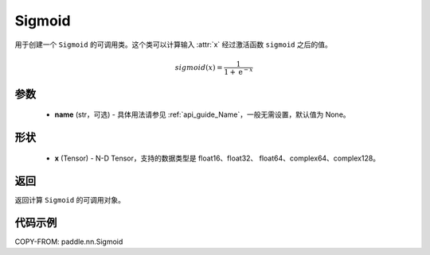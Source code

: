 .. _cn_api_paddle_nn_Sigmoid:

Sigmoid
-------------------------------

.. py:class:: paddle.nn.Sigmoid(name=None)

用于创建一个 ``Sigmoid`` 的可调用类。这个类可以计算输入 :attr:`x` 经过激活函数 ``sigmoid`` 之后的值。

    .. math::

        sigmoid(x) = \frac{1}{1 + \mathrm{e}^{-x}}

参数
::::::::

  - **name** (str，可选) - 具体用法请参见 :ref:`api_guide_Name`，一般无需设置，默认值为 None。

形状
::::::::

  - **x** (Tensor) - N-D Tensor，支持的数据类型是 float16、float32、 float64、complex64、complex128。

返回
::::::::

返回计算 ``Sigmoid`` 的可调用对象。


代码示例
::::::::

COPY-FROM: paddle.nn.Sigmoid

